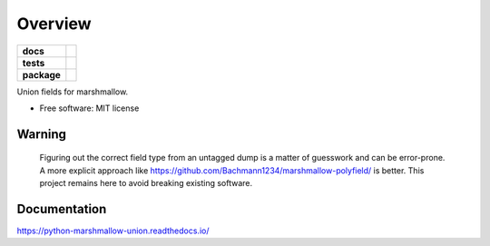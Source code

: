 ========
Overview
========

.. start-badges

.. list-table::
    :stub-columns: 1

    * - docs
      - |docs|
    * - tests
      - | |travis| |appveyor|
        | |codecov|
    * - package
      - | |version| |wheel| |supported-versions| |supported-implementations|
        | |commits-since|

.. |docs| image:: https://readthedocs.org/projects/python-marshmallow-union/badge/?style=flat
    :target: https://readthedocs.org/projects/python-marshmallow-union
    :alt: Documentation Status


.. |travis| image:: https://travis-ci.org/adamboche/python-marshmallow-union.svg?branch=master
    :alt: Travis-CI Build Status
    :target: https://travis-ci.org/adamboche/python-marshmallow-union

.. |appveyor| image:: https://ci.appveyor.com/api/projects/status/github/adamboche/python-marshmallow-union?branch=master&svg=true
    :alt: AppVeyor Build Status
    :target: https://ci.appveyor.com/project/adamboche/python-marshmallow-union

.. |codecov| image:: https://codecov.io/github/adamboche/python-marshmallow-union/coverage.svg?branch=master
    :alt: Coverage Status
    :target: https://codecov.io/github/adamboche/python-marshmallow-union

.. |version| image:: https://img.shields.io/pypi/v/marshmallow-union.svg
    :alt: PyPI Package latest release
    :target: https://pypi.org/pypi/marshmallow-union

.. |commits-since| image:: https://img.shields.io/github/commits-since/adamboche/python-marshmallow-union/v0.1.13.svg
    :alt: Commits since latest release
    :target: https://github.com/adamboche/python-marshmallow-union/compare/v0.1.13..master

.. |wheel| image:: https://img.shields.io/pypi/wheel/marshmallow-union.svg
    :alt: PyPI Wheel
    :target: https://pypi.org/pypi/marshmallow-union

.. |supported-versions| image:: https://img.shields.io/pypi/pyversions/marshmallow-union.svg
    :alt: Supported versions
    :target: https://pypi.org/pypi/marshmallow-union

.. |supported-implementations| image:: https://img.shields.io/pypi/implementation/marshmallow-union.svg
    :alt: Supported implementations
    :target: https://pypi.org/pypi/marshmallow-union


.. end-badges

Union fields for marshmallow.

* Free software: MIT license


Warning
===========

   Figuring out the correct field type from an untagged dump is a matter of guesswork and
   can be error-prone. A more explicit approach like
   https://github.com/Bachmann1234/marshmallow-polyfield/ is better. This project remains
   here to avoid breaking existing software.



Documentation
=============


https://python-marshmallow-union.readthedocs.io/
